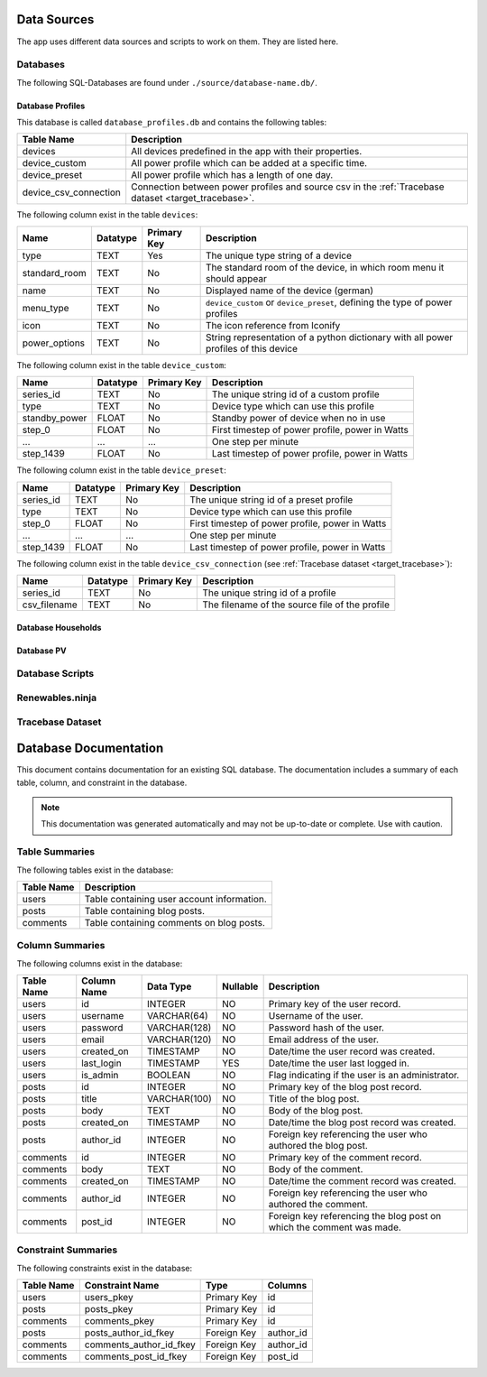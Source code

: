 Data Sources
============

The app uses different data sources and scripts to work on them. They are listed here.

Databases
---------

The following SQL-Databases are found under ``./source/database-name.db/``.

Database Profiles
~~~~~~~~~~~~~~~~~
This database is called ``database_profiles.db`` and contains the following tables:

.. csv-table::
   :header: "Table Name", "Description"

   "devices", "All devices predefined in the app with their properties."
   "device_custom", "All power profile which can be added at a specific time."
   "device_preset", "All power profile which has a length of one day."
   "device_csv_connection", "Connection between power profiles and source csv in the :ref:`Tracebase dataset  <target_tracebase>`."

The following column exist in the table ``devices``:

.. csv-table::
   :header: "Name", "Datatype", "Primary Key", "Description"
   
   "type", "TEXT", "Yes", "The unique type string of a device"
   "standard_room", "TEXT", "No", "The standard room of the device, in which room menu it should appear"
   "name", "TEXT", "No", "Displayed name of the device (german)"
   "menu_type", "TEXT", "No", "``device_custom`` or ``device_preset``, defining the type of power profiles"
   "icon", "TEXT", "No", "The icon reference from Iconify"
   "power_options", "TEXT", "No", "String representation of a python dictionary with all power profiles of this device"

The following column exist in the table ``device_custom``:

.. csv-table::
   :header: "Name", "Datatype", "Primary Key", "Description"
   
   "series_id", "TEXT", "No", "The unique string id of a custom profile"
   "type", "TEXT", "No", "Device type which can use this profile"
   "standby_power", "FLOAT", "No", "Standby power of device when no in use"
   "step_0", "FLOAT", "No", "First timestep of power profile, power in Watts"
   "...", "...", "...", "One step per minute"
   "step_1439", "FLOAT", "No", "Last timestep of power profile, power in Watts"

The following column exist in the table ``device_preset``:

.. csv-table::
   :header: "Name", "Datatype", "Primary Key", "Description"
   
   "series_id", "TEXT", "No", "The unique string id of a preset profile"
   "type", "TEXT", "No", "Device type which can use this profile"
   "step_0", "FLOAT", "No", "First timestep of power profile, power in Watts"
   "...", "...", "...", "One step per minute"
   "step_1439", "FLOAT", "No", "Last timestep of power profile, power in Watts"

The following column exist in the table ``device_csv_connection`` (see :ref:`Tracebase dataset  <target_tracebase>`):

.. csv-table::
   :header: "Name", "Datatype", "Primary Key", "Description"
   
   "series_id", "TEXT", "No", "The unique string id of a profile"
   "csv_filename", "TEXT", "No", "The filename of the source file of the profile"


Database Households
~~~~~~~~~~~~~~~~~~~

Database PV
~~~~~~~~~~~

Database Scripts
----------------

Renewables.ninja
----------------

.. _target_tracebase:
Tracebase Dataset
-----------------

.. _database-documentation:

Database Documentation
=======================

This document contains documentation for an existing SQL database. The documentation includes a summary of each table, column, and constraint in the database.

.. note::
   This documentation was generated automatically and may not be up-to-date or complete. Use with caution.

Table Summaries
---------------

The following tables exist in the database:

.. csv-table::
   :header: "Table Name", "Description"

   "users", "Table containing user account information."
   "posts", "Table containing blog posts."
   "comments", "Table containing comments on blog posts."

Column Summaries
----------------

The following columns exist in the database:

.. csv-table::
   :header: "Table Name", "Column Name", "Data Type", "Nullable", "Description"

   "users", "id", "INTEGER", "NO", "Primary key of the user record."
   "users", "username", "VARCHAR(64)", "NO", "Username of the user."
   "users", "password", "VARCHAR(128)", "NO", "Password hash of the user."
   "users", "email", "VARCHAR(120)", "NO", "Email address of the user."
   "users", "created_on", "TIMESTAMP", "NO", "Date/time the user record was created."
   "users", "last_login", "TIMESTAMP", "YES", "Date/time the user last logged in."
   "users", "is_admin", "BOOLEAN", "NO", "Flag indicating if the user is an administrator."
   "posts", "id", "INTEGER", "NO", "Primary key of the blog post record."
   "posts", "title", "VARCHAR(100)", "NO", "Title of the blog post."
   "posts", "body", "TEXT", "NO", "Body of the blog post."
   "posts", "created_on", "TIMESTAMP", "NO", "Date/time the blog post record was created."
   "posts", "author_id", "INTEGER", "NO", "Foreign key referencing the user who authored the blog post."
   "comments", "id", "INTEGER", "NO", "Primary key of the comment record."
   "comments", "body", "TEXT", "NO", "Body of the comment."
   "comments", "created_on", "TIMESTAMP", "NO", "Date/time the comment record was created."
   "comments", "author_id", "INTEGER", "NO", "Foreign key referencing the user who authored the comment."
   "comments", "post_id", "INTEGER", "NO", "Foreign key referencing the blog post on which the comment was made."

Constraint Summaries
--------------------

The following constraints exist in the database:

.. csv-table::
   :header: "Table Name", "Constraint Name", "Type", "Columns"

   "users", "users_pkey", "Primary Key", "id"
   "posts", "posts_pkey", "Primary Key", "id"
   "comments", "comments_pkey", "Primary Key", "id"
   "posts", "posts_author_id_fkey", "Foreign Key", "author_id"
   "comments", "comments_author_id_fkey", "Foreign Key", "author_id"
   "comments", "comments_post_id_fkey", "Foreign Key", "post_id"

